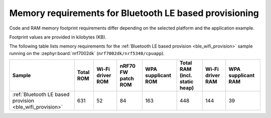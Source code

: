 .. _ug_wifi_mem_req_ble:

Memory requirements for Bluetooth LE based provisioning
#######################################################

Code and RAM memory footprint requirements differ depending on the selected platform and the application example.

Footprint values are provided in kilobytes (KB).

The following table lists memory requirements for the :ref:`Bluetooth LE based provision <ble_wifi_provision>` sample running on the :zephyr:board:`nrf7002dk` (``nrf7002dk/nrf5340/cpuapp``).

+-------------------------------------------------------------+-------------+-------------------------------------------+-------------------------------+----------------------+---------------------------------+--------------------+----------------------+
| Sample                                                      |   Total ROM |   Wi-Fi driver ROM                        |            nRF70 FW patch ROM |   WPA supplicant ROM |   Total RAM (incl. static heap) |   Wi-Fi driver RAM |   WPA supplicant RAM |
+=============================================================+=============+===========================================+===============================+======================+=================================+====================+======================+
| :ref:`Bluetooth LE based provision <ble_wifi_provision>`    |         631 |                                        52 |                            84 |                  163 |                             448 |                144 |                   39 |
+-------------------------------------------------------------+-------------+-------------------------------------------+-------------------------------+----------------------+---------------------------------+--------------------+----------------------+
